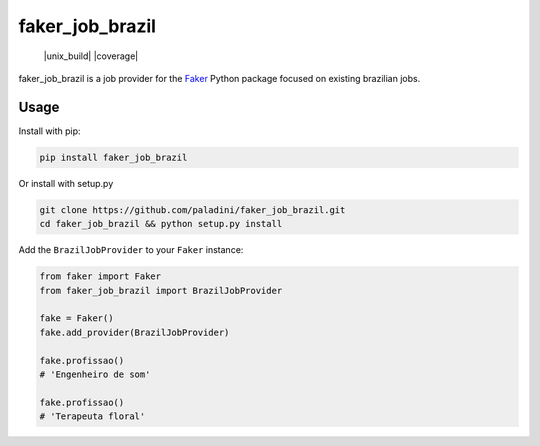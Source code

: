 faker_job_brazil
=========

 |pypi| |unix_build| |coverage| |license|

faker_job_brazil is a job provider for the `Faker`_ Python package focused on existing brazilian jobs.


Usage
-----

Install with pip:

.. code:: bash

    pip install faker_job_brazil

Or install with setup.py

.. code:: bash

    git clone https://github.com/paladini/faker_job_brazil.git
    cd faker_job_brazil && python setup.py install

Add the ``BrazilJobProvider`` to your ``Faker`` instance:

.. code:: python

    from faker import Faker
    from faker_job_brazil import BrazilJobProvider

    fake = Faker()
    fake.add_provider(BrazilJobProvider)

    fake.profissao()
    # 'Engenheiro de som'

    fake.profissao()
    # 'Terapeuta floral'


.. |pypi| image:: https://img.shields.io/pypi/v/faker_web.svg?style=flat-square&label=version
    :target: https://pypi.python.org/pypi/faker_job_brazil
    :alt: Latest version released on PyPi

.. |license| image:: https://img.shields.io/badge/license-apache-blue.svg?style=flat-square
    :target: https://github.com/paladini/faker_job_brazil/blob/master/LICENSE
    :alt: Apache license version 2.0

.. _Faker: https://github.com/joke2k/faker
